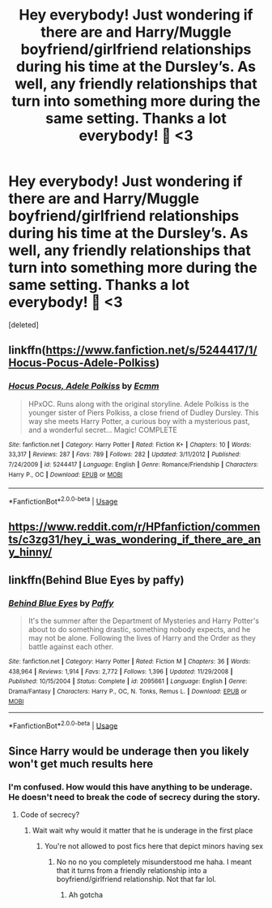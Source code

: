#+TITLE: Hey everybody! Just wondering if there are and Harry/Muggle boyfriend/girlfriend relationships during his time at the Dursley’s. As well, any friendly relationships that turn into something more during the same setting. Thanks a lot everybody! 🤗 <3

* Hey everybody! Just wondering if there are and Harry/Muggle boyfriend/girlfriend relationships during his time at the Dursley’s. As well, any friendly relationships that turn into something more during the same setting. Thanks a lot everybody! 🤗 <3
:PROPERTIES:
:Score: 5
:DateUnix: 1561442228.0
:DateShort: 2019-Jun-25
:FlairText: Request
:END:
[deleted]


** linkffn([[https://www.fanfiction.net/s/5244417/1/Hocus-Pocus-Adele-Polkiss]])
:PROPERTIES:
:Author: Mindovin
:Score: 3
:DateUnix: 1561453842.0
:DateShort: 2019-Jun-25
:END:

*** [[https://www.fanfiction.net/s/5244417/1/][*/Hocus Pocus, Adele Polkiss/*]] by [[https://www.fanfiction.net/u/1469774/Ecmm][/Ecmm/]]

#+begin_quote
  HPxOC. Runs along with the original storyline. Adele Polkiss is the younger sister of Piers Polkiss, a close friend of Dudley Dursley. This way she meets Harry Potter, a curious boy with a mysterious past, and a wonderful secret... Magic! COMPLETE
#+end_quote

^{/Site/:} ^{fanfiction.net} ^{*|*} ^{/Category/:} ^{Harry} ^{Potter} ^{*|*} ^{/Rated/:} ^{Fiction} ^{K+} ^{*|*} ^{/Chapters/:} ^{10} ^{*|*} ^{/Words/:} ^{33,317} ^{*|*} ^{/Reviews/:} ^{287} ^{*|*} ^{/Favs/:} ^{789} ^{*|*} ^{/Follows/:} ^{282} ^{*|*} ^{/Updated/:} ^{3/11/2012} ^{*|*} ^{/Published/:} ^{7/24/2009} ^{*|*} ^{/id/:} ^{5244417} ^{*|*} ^{/Language/:} ^{English} ^{*|*} ^{/Genre/:} ^{Romance/Friendship} ^{*|*} ^{/Characters/:} ^{Harry} ^{P.,} ^{OC} ^{*|*} ^{/Download/:} ^{[[http://www.ff2ebook.com/old/ffn-bot/index.php?id=5244417&source=ff&filetype=epub][EPUB]]} ^{or} ^{[[http://www.ff2ebook.com/old/ffn-bot/index.php?id=5244417&source=ff&filetype=mobi][MOBI]]}

--------------

*FanfictionBot*^{2.0.0-beta} | [[https://github.com/tusing/reddit-ffn-bot/wiki/Usage][Usage]]
:PROPERTIES:
:Author: FanfictionBot
:Score: 1
:DateUnix: 1561453857.0
:DateShort: 2019-Jun-25
:END:


** [[https://www.reddit.com/r/HPfanfiction/comments/c3zg31/hey_i_was_wondering_if_there_are_any_hinny/]]
:PROPERTIES:
:Author: ceplma
:Score: 1
:DateUnix: 1561462483.0
:DateShort: 2019-Jun-25
:END:


** linkffn(Behind Blue Eyes by paffy)
:PROPERTIES:
:Author: wordhammer
:Score: 1
:DateUnix: 1561478932.0
:DateShort: 2019-Jun-25
:END:

*** [[https://www.fanfiction.net/s/2095661/1/][*/Behind Blue Eyes/*]] by [[https://www.fanfiction.net/u/260132/Paffy][/Paffy/]]

#+begin_quote
  It's the summer after the Department of Mysteries and Harry Potter's about to do something drastic, something nobody expects, and he may not be alone. Following the lives of Harry and the Order as they battle against each other.
#+end_quote

^{/Site/:} ^{fanfiction.net} ^{*|*} ^{/Category/:} ^{Harry} ^{Potter} ^{*|*} ^{/Rated/:} ^{Fiction} ^{M} ^{*|*} ^{/Chapters/:} ^{36} ^{*|*} ^{/Words/:} ^{438,964} ^{*|*} ^{/Reviews/:} ^{1,914} ^{*|*} ^{/Favs/:} ^{2,772} ^{*|*} ^{/Follows/:} ^{1,396} ^{*|*} ^{/Updated/:} ^{11/29/2008} ^{*|*} ^{/Published/:} ^{10/15/2004} ^{*|*} ^{/Status/:} ^{Complete} ^{*|*} ^{/id/:} ^{2095661} ^{*|*} ^{/Language/:} ^{English} ^{*|*} ^{/Genre/:} ^{Drama/Fantasy} ^{*|*} ^{/Characters/:} ^{Harry} ^{P.,} ^{OC,} ^{N.} ^{Tonks,} ^{Remus} ^{L.} ^{*|*} ^{/Download/:} ^{[[http://www.ff2ebook.com/old/ffn-bot/index.php?id=2095661&source=ff&filetype=epub][EPUB]]} ^{or} ^{[[http://www.ff2ebook.com/old/ffn-bot/index.php?id=2095661&source=ff&filetype=mobi][MOBI]]}

--------------

*FanfictionBot*^{2.0.0-beta} | [[https://github.com/tusing/reddit-ffn-bot/wiki/Usage][Usage]]
:PROPERTIES:
:Author: FanfictionBot
:Score: 1
:DateUnix: 1561478956.0
:DateShort: 2019-Jun-25
:END:


** Since Harry would be underage then you likely won't get much results here
:PROPERTIES:
:Author: meandyouandyouandme
:Score: 0
:DateUnix: 1561442961.0
:DateShort: 2019-Jun-25
:END:

*** I'm confused. How would this have anything to be underage. He doesn't need to break the code of secrecy during the story.
:PROPERTIES:
:Author: samlink22
:Score: 2
:DateUnix: 1561443067.0
:DateShort: 2019-Jun-25
:END:

**** Code of secrecy?
:PROPERTIES:
:Author: meandyouandyouandme
:Score: 1
:DateUnix: 1561443534.0
:DateShort: 2019-Jun-25
:END:

***** Wait wait why would it matter that he is underage in the first place
:PROPERTIES:
:Author: samlink22
:Score: 1
:DateUnix: 1561443713.0
:DateShort: 2019-Jun-25
:END:

****** You're not allowed to post fics here that depict minors having sex
:PROPERTIES:
:Author: meandyouandyouandme
:Score: 1
:DateUnix: 1561443852.0
:DateShort: 2019-Jun-25
:END:

******* No no no you completely misunderstood me haha. I meant that it turns from a friendly relationship into a boyfriend/girlfriend relationship. Not that far lol.
:PROPERTIES:
:Author: samlink22
:Score: 8
:DateUnix: 1561443919.0
:DateShort: 2019-Jun-25
:END:

******** Ah gotcha
:PROPERTIES:
:Author: meandyouandyouandme
:Score: 1
:DateUnix: 1561488029.0
:DateShort: 2019-Jun-25
:END:
